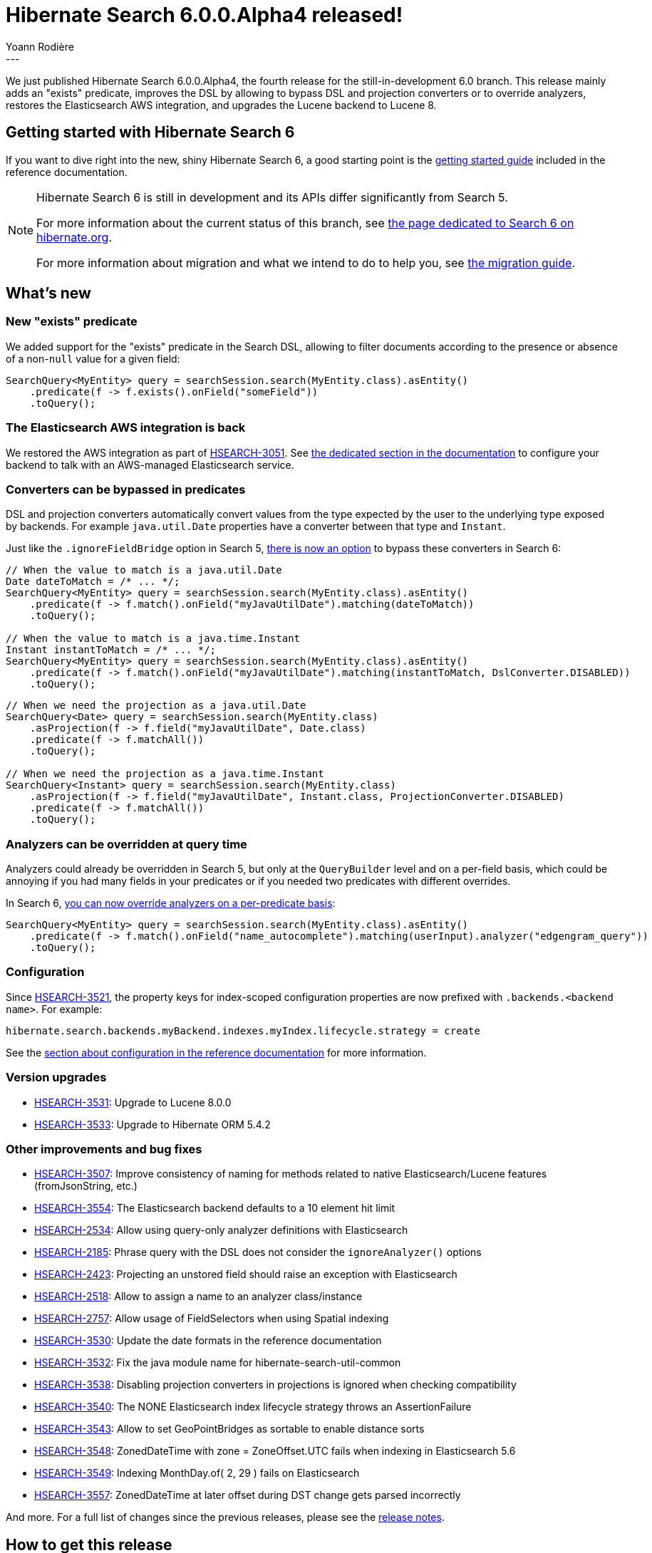 = Hibernate Search 6.0.0.Alpha4 released!
Yoann Rodière
:awestruct-tags: [ "Hibernate Search", "Lucene", "Elasticsearch", "Releases" ]
:awestruct-layout: blog-post
---

We just published Hibernate Search 6.0.0.Alpha4, the fourth release for the still-in-development 6.0 branch.
This release mainly adds an "exists" predicate,
improves the DSL by allowing to bypass DSL and projection converters or to override analyzers,
restores the Elasticsearch AWS integration,
and upgrades the Lucene backend to Lucene 8.

+++<!-- more -->+++

== Getting started with Hibernate Search 6

If you want to dive right into the new, shiny Hibernate Search 6,
a good starting point is the
https://docs.jboss.org/hibernate/search/6.0/reference/en-US/html_single/#getting-started[getting started guide]
included in the reference documentation.

[NOTE]
====
Hibernate Search 6 is still in development and its APIs differ significantly from Search 5.

For more information about the current status of this branch, see
https://hibernate.org/search/releases/6.0/#whats-new[the page dedicated to Search 6 on hibernate.org].

For more information about migration and what we intend to do to help you, see
https://hibernate.org/search/documentation/migrate/6.0/[the migration guide].
====

== What's new

=== New "exists" predicate

We added support for the "exists" predicate in the Search DSL,
allowing to filter documents according to the presence or absence of a non-`null` value for a given field:

[source, JAVA, indent=0]
----
SearchQuery<MyEntity> query = searchSession.search(MyEntity.class).asEntity()
    .predicate(f -> f.exists().onField("someField"))
    .toQuery();
----

=== The Elasticsearch AWS integration is back

We restored the AWS integration as part of https://hibernate.atlassian.net/browse/HSEARCH-3051[HSEARCH-3051].
See https://docs.jboss.org/hibernate/search/6.0/reference/en-US/html_single/#backend-elasticsearch-configuration-aws[the dedicated section in the documentation]
to configure your backend to talk with an AWS-managed Elasticsearch service.

=== Converters can be bypassed in predicates

DSL and projection converters automatically convert values from the type expected by the user to the underlying type exposed by backends.
For example `java.util.Date` properties have a converter between that type and `Instant`.

Just like the `.ignoreFieldBridge` option in Search 5,
https://hibernate.atlassian.net/browse/HSEARCH-3510[there is now an option] to bypass these converters in Search 6:

[source, JAVA, indent=0]
----
// When the value to match is a java.util.Date
Date dateToMatch = /* ... */;
SearchQuery<MyEntity> query = searchSession.search(MyEntity.class).asEntity()
    .predicate(f -> f.match().onField("myJavaUtilDate").matching(dateToMatch))
    .toQuery();

// When the value to match is a java.time.Instant
Instant instantToMatch = /* ... */;
SearchQuery<MyEntity> query = searchSession.search(MyEntity.class).asEntity()
    .predicate(f -> f.match().onField("myJavaUtilDate").matching(instantToMatch, DslConverter.DISABLED))
    .toQuery();
----

[source, JAVA, indent=0]
----
// When we need the projection as a java.util.Date
SearchQuery<Date> query = searchSession.search(MyEntity.class)
    .asProjection(f -> f.field("myJavaUtilDate", Date.class)
    .predicate(f -> f.matchAll())
    .toQuery();

// When we need the projection as a java.time.Instant
SearchQuery<Instant> query = searchSession.search(MyEntity.class)
    .asProjection(f -> f.field("myJavaUtilDate", Instant.class, ProjectionConverter.DISABLED)
    .predicate(f -> f.matchAll())
    .toQuery();
----

=== Analyzers can be overridden at query time

Analyzers could already be overridden in Search 5, but only at the `QueryBuilder` level and on a per-field basis,
which could be annoying if you had many fields in your predicates or if you needed two predicates with different overrides.

In Search 6, https://hibernate.atlassian.net/browse/HSEARCH-3312[you can now override analyzers on a per-predicate basis]:

[source, JAVA, indent=0]
----
SearchQuery<MyEntity> query = searchSession.search(MyEntity.class).asEntity()
    .predicate(f -> f.match().onField("name_autocomplete").matching(userInput).analyzer("edgengram_query"))
    .toQuery();
----

=== Configuration

Since https://hibernate.atlassian.net/browse/HSEARCH-3521[HSEARCH-3521],
the property keys for index-scoped configuration properties are now prefixed with `.backends.<backend name>`.
For example:

[source]
----
hibernate.search.backends.myBackend.indexes.myIndex.lifecycle.strategy = create
----

See the https://docs.jboss.org/hibernate/search/6.0/reference/en-US/html_single/#configuration[section about configuration in the reference documentation]
for more information.

=== Version upgrades

* https://hibernate.atlassian.net/browse/HSEARCH-3531[HSEARCH-3531]: Upgrade to Lucene 8.0.0
* https://hibernate.atlassian.net/browse/HSEARCH-3533[HSEARCH-3533]: Upgrade to Hibernate ORM 5.4.2

=== Other improvements and bug fixes

* https://hibernate.atlassian.net/browse/HSEARCH-3507[HSEARCH-3507]: Improve consistency of naming for methods related to native Elasticsearch/Lucene features (fromJsonString, etc.)
* https://hibernate.atlassian.net/browse/HSEARCH-3554[HSEARCH-3554]: The Elasticsearch backend defaults to a 10 element hit limit
* https://hibernate.atlassian.net/browse/HSEARCH-2534[HSEARCH-2534]: Allow using query-only analyzer definitions with Elasticsearch
* https://hibernate.atlassian.net/browse/HSEARCH-2185[HSEARCH-2185]: Phrase query with the DSL does not consider the `ignoreAnalyzer()` options
* https://hibernate.atlassian.net/browse/HSEARCH-2423[HSEARCH-2423]: Projecting an unstored field should raise an exception with Elasticsearch
* https://hibernate.atlassian.net/browse/HSEARCH-2518[HSEARCH-2518]: Allow to assign a name to an analyzer class/instance
* https://hibernate.atlassian.net/browse/HSEARCH-2757[HSEARCH-2757]: Allow usage of FieldSelectors when using Spatial indexing
* https://hibernate.atlassian.net/browse/HSEARCH-3530[HSEARCH-3530]: Update the date formats in the reference documentation
* https://hibernate.atlassian.net/browse/HSEARCH-3532[HSEARCH-3532]: Fix the java module name for hibernate-search-util-common
* https://hibernate.atlassian.net/browse/HSEARCH-3538[HSEARCH-3538]: Disabling projection converters in projections is ignored when checking compatibility
* https://hibernate.atlassian.net/browse/HSEARCH-3540[HSEARCH-3540]: The NONE Elasticsearch index lifecycle strategy throws an AssertionFailure
* https://hibernate.atlassian.net/browse/HSEARCH-3543[HSEARCH-3543]: Allow to set GeoPointBridges as sortable to enable distance sorts
* https://hibernate.atlassian.net/browse/HSEARCH-3548[HSEARCH-3548]: ZonedDateTime with zone = ZoneOffset.UTC fails when indexing in Elasticsearch 5.6
* https://hibernate.atlassian.net/browse/HSEARCH-3549[HSEARCH-3549]: Indexing MonthDay.of( 2, 29 ) fails on Elasticsearch
* https://hibernate.atlassian.net/browse/HSEARCH-3557[HSEARCH-3557]: ZonedDateTime at later offset during DST change gets parsed incorrectly

And more. For a full list of changes since the previous releases,
please see the https://hibernate.atlassian.net/secure/ReleaseNote.jspa?projectId=10061&version=31763[release notes].

== How to get this release

All details are available and up to date on the https://hibernate.org/search/releases/6.0/#get-it[dedicated page on hibernate.org].

== Feedback, issues, ideas?

To get in touch, use the following channels:

* http://stackoverflow.com/questions/tagged/hibernate-search[hibernate-search tag on Stackoverflow] (usage questions)
* https://discourse.hibernate.org/c/hibernate-search[User forum] (usage questions, general feedback)
* https://hibernate.atlassian.net/browse/HSEARCH[Issue tracker] (bug reports, feature requests)
* http://lists.jboss.org/pipermail/hibernate-dev/[Mailing list] (development-related discussions)
